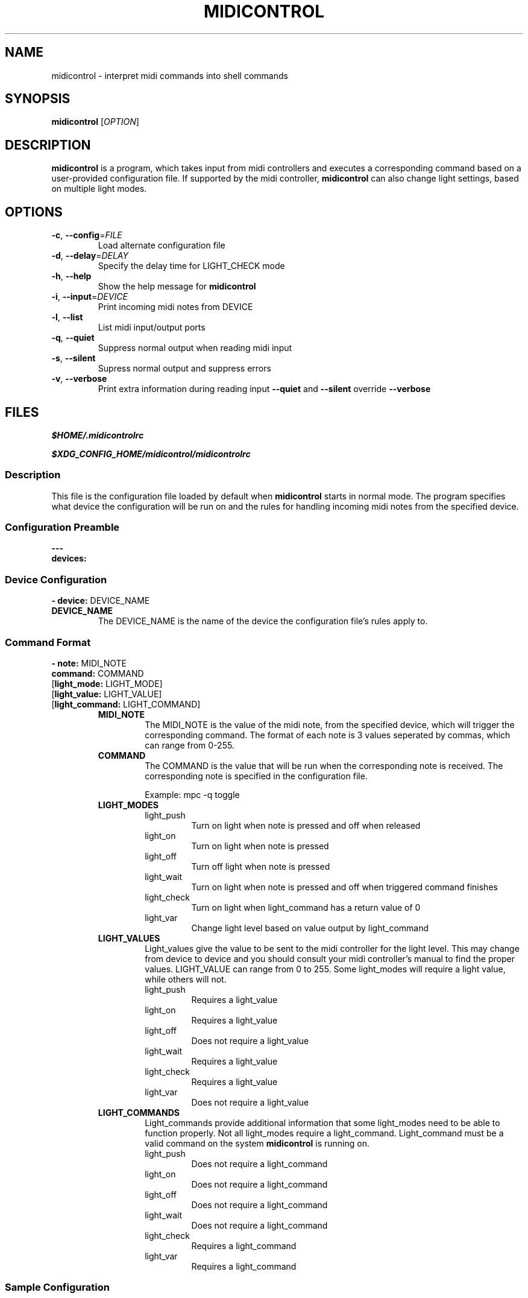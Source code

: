 .\" Manpage for midicontrol
.\"
.\" Copyright(c) 2017 Zachary Matthews.
.\"
.\" This program is free software: you can redistribute it and/or modify
.\" it under the terms of the GNU General Public License as published by
.\" the Free Software Foundation, either version 3 of the License, or
.\" (at your option) any later version.
.\"
.\" This program is distributed in the hope that it will be useful,
.\" but WITHOUT ANY WARRANTY; without even the implied warranty of
.\" MERCHANTABILITY or FITNESS FOR A PARTICULAR PURPOSE.  See the
.\" GNU General Public License for more details.
.\"
.\" You should have received a copy of the GNU General Public License
.\" along with this program.  If not, see <https://www.gnu.org/licenses/>.

.TH MIDICONTROL 1 "07 March 2018" "0.1" "midicontrol man page"
.SH NAME
midicontrol \- interpret midi commands into shell commands
.SH SYNOPSIS
.BR midicontrol " [\fIOPTION\fP]"
.SH DESCRIPTION
.B midicontrol
is a program, which takes input from midi controllers and executes a corresponding command based on a user-provided configuration file. If supported by the midi controller,
.B midicontrol
can also change light settings, based on multiple light modes.
.SH OPTIONS
.TP
.BR \-c ", " \-\-config "=\fIFILE\fP"
Load alternate configuration file
.TP
.BR \-d ", " \-\-delay "=\fIDELAY\fP"
Specify the delay time for LIGHT_CHECK mode
.TP
.BR \-h ", " \-\-help
Show the help message for
.B midicontrol
.TP
.BR \-i ", " \-\-input "=\fIDEVICE\fP"
Print incoming midi notes from DEVICE
.TP
.BR \-l ", " \-\-list
List midi input/output ports
.TP
.BR \-q ", " \-\-quiet
Suppress normal output when reading midi input
.TP
.BR \-s ", " \-\-silent
Supress normal output and suppress errors
.TP
.BR \-v ", " \-\-verbose
Print extra information during reading input
.B \-\-quiet
and
.B \-\-silent
override
.B \-\-verbose
.SH FILES
.I $HOME/.midicontrolrc
.PP
.I $XDG_CONFIG_HOME/midicontrol/midicontrolrc
.SS Description
This file is the configuration file loaded by default when
.B midicontrol
starts in normal mode. The program specifies what device the configuration will be run on and the rules for handling incoming midi notes from the specified device.
.SS Configuration Preamble
.B
---
.br
.B
devices:
.SS Device Configuration
\fB- device:\fP DEVICE_NAME
.TP
.B DEVICE_NAME
The DEVICE_NAME is the name of the device the configuration file's rules apply to.
.SS Command Format
\fB- note:\fP MIDI_NOTE
\fB  command:\fP COMMAND
 [\fBlight_mode:\fP LIGHT_MODE]
 [\fBlight_value:\fP LIGHT_VALUE]
 [\fBlight_command:\fP LIGHT_COMMAND]
.RS
.TP
.B MIDI_NOTE
The MIDI_NOTE is the value of the midi note, from the specified device, which will trigger the corresponding command. The format of each note is 3 values seperated by commas, which can range from 0-255.
.TP
.B COMMAND
The COMMAND is the value that will be run when the corresponding note is received. The corresponding note is specified in the configuration file.

Example: mpc -q toggle
.TP
.B LIGHT_MODES
.RS
.TP
light_push
Turn on light when note is pressed and off when released
.TP
light_on
Turn on light when note is pressed
.TP
light_off
Turn off light when note is pressed
.TP
light_wait
Turn on light when note is pressed and off when triggered command finishes
.TP
light_check
Turn on light when light_command has a return value of 0
.TP
light_var
Change light level based on value output by light_command
.RE
.TP
.B LIGHT_VALUES
.RS
Light_values give the value to be sent to the midi controller for the light level. This may change from device to device and you should consult your midi controller's manual to find the proper values. LIGHT_VALUE can range from 0 to 255. Some light_modes will require a light value, while others will not.
.TP
light_push
Requires a light_value
.TP
light_on
Requires a light_value
.TP
light_off
Does not require a light_value
.TP
light_wait
Requires a light_value
.TP
light_check
Requires a light_value
.TP
light_var
Does not require a light_value
.RE
.TP
.B LIGHT_COMMANDS
.RS
Light_commands provide additional information that some light_modes need to be able to function properly. Not all light_modes require a light_command. Light_command must be a valid command on the system \fBmidicontrol\fP is running on.
.TP
light_push
Does not require a light_command
.TP
light_on
Does not require a light_command
.TP
light_off
Does not require a light_command
.TP
light_wait
Does not require a light_command
.TP
light_check
Requires a light_command
.TP
light_var
Requires a light_command
.RE
.RE
.SS Sample Configuration
.TP
---
.br
.in 7
devices:
.br
- device: Launchpad:Launchpad MIDI 1
.in 9
notes:
.br
- note: '144,0,127'
.in 11
command: mpc -q prev
.br
light_mode: LIGHT_PUSH
.br
light_value: 60
.in 9
- note: '144,1,127'
.in 11
command: mpc -q toggle
.br
light_mode: LIGHT_CHECK
.br
light_value: 60
.br
light_command: 'mpc | grep -q "\\[playing\\]"'
.in 9
- note: '144,2,127'
.in 11
command: mpc -q next
.br
light_mode: LIGHT_PUSH
.br
light_value: 60
.in 9
- note: '144,39,127'
.in 11
command:\ ~/projects/soundboard/soundboard.sh\ -c\ -f\ ~/projects/soundboard/clips/JeopardyTheme.wav
.br
light_mode: LIGHT_WAIT
.br
light_value: 60
.SH BUGS
No known bugs.
.SH AUTHOR
Zachary Matthews (zacharymatt5@gmail.com)
